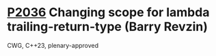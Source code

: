 * [[https://wg21.link/p2036][P2036]] Changing scope for lambda trailing-return-type (Barry Revzin)
:PROPERTIES:
:CUSTOM_ID: p2036-changing-scope-for-lambda-trailing-return-type-barry-revzin
:END:
CWG, C++23, plenary-approved
